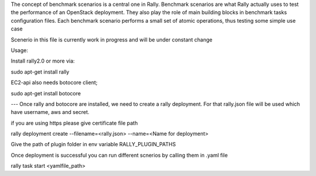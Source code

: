 The concept of benchmark scenarios is a central one in Rally. Benchmark scenarios are what Rally actually uses to test the performance of an OpenStack deployment. They also play the role of main building blocks in benchmark tasks configuration files. Each benchmark scenario performs a small set of atomic operations, thus testing some simple use case

Scenerio in this file is currently work in progress and will be under constant change

Usage:

Install rally2.0 or more via:

sudo apt-get install rally

EC2-api also needs botocore client;

sudo apt-get install botocore

---
Once rally and botocore are installed, we need to create a rally deployment.
For that rally.json file will be used which have username, aws and secret.

if you are using https please give certificate file path


rally deployment create --filename=<rally.json> --name=<Name for deployment>

Give the path of plugin folder in env variable RALLY_PLUGIN_PATHS

Once deployment is successful you can run different scnerios by calling them in .yaml file

rally task start <yamlfile_path>



